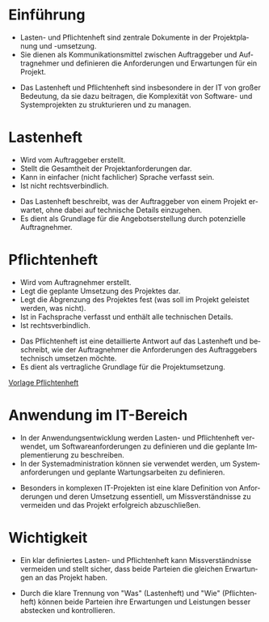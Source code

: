 :LaTeX_PROPERTIES:
#+LANGUAGE: de
#+OPTIONS: d:nil todo:nil pri:nil tags:nil
#+OPTIONS: H:4
#+LaTeX_CLASS: orgstandard
#+LaTeX_CMD: xelatex
:END:

:REVEAL_PROPERTIES:
#+REVEAL_ROOT: https://cdn.jsdelivr.net/npm/reveal.js
#+REVEAL_REVEAL_JS_VERSION: 4
#+REVEAL_THEME: league
#+REVEAL_EXTRA_CSS: ./mystyle.css
#+REVEAL_HLEVEL: 1
#+OPTIONS: timestamp:nil toc:nil num:nil
:END:

* Einführung
  - Lasten- und Pflichtenheft sind zentrale Dokumente in der Projektplanung und -umsetzung.
  - Sie dienen als Kommunikationsmittel zwischen Auftraggeber und Auftragnehmer und definieren die Anforderungen und Erwartungen für ein Projekt.
  #+BEGIN_NOTES
  - Das Lastenheft und Pflichtenheft sind insbesondere in der IT von großer Bedeutung, da sie dazu beitragen, die Komplexität von Software- und Systemprojekten zu strukturieren und zu managen.
  #+END_NOTES
* Lastenheft
  #+BEGIN_tolearn
  - Wird vom Auftraggeber erstellt.
  - Stellt die Gesamtheit der Projektanforderungen dar.
  - Kann in einfacher (nicht fachlicher) Sprache verfasst sein.
  - Ist nicht rechtsverbindlich.
  #+END_tolearn
  #+BEGIN_NOTES
  - Das Lastenheft beschreibt, was der Auftraggeber von einem Projekt erwartet, ohne dabei auf technische Details einzugehen.
  - Es dient als Grundlage für die Angebotserstellung durch potenzielle Auftragnehmer.

  #+END_NOTES

* Pflichtenheft
  #+BEGIN_tolearn
  - Wird vom Auftragnehmer erstellt.
  - Legt die geplante Umsetzung des Projektes dar.
  - Legt die Abgrenzung des Projektes fest (was soll im Projekt geleistet werden, was nicht).
  - Ist in Fachsprache verfasst und enthält alle technischen Details.
  - Ist rechtsverbindlich.
  #+END_tolearn
  #+BEGIN_NOTES
  - Das Pflichtenheft ist eine detaillierte Antwort auf das Lastenheft und beschreibt, wie der Auftragnehmer die Anforderungen des Auftraggebers technisch umsetzen möchte.
  - Es dient als vertragliche Grundlage für die Projektumsetzung.
  #+END_NOTES
   [[https://seblog.cs.uni-kassel.de/wp-content/uploads/2020/12/OctaTable-Pflichtenheft_Vorlage.docx][Vorlage Pflichtenheft]]

* Anwendung im IT-Bereich
  - In der Anwendungsentwicklung werden Lasten- und Pflichtenheft verwendet, um Softwareanforderungen zu definieren und die geplante Implementierung zu beschreiben.
  - In der Systemadministration können sie verwendet werden, um Systemanforderungen und geplante Wartungsarbeiten zu definieren.
  #+BEGIN_NOTES
  - Besonders in komplexen IT-Projekten ist eine klare Definition von Anforderungen und deren Umsetzung essentiell, um Missverständnisse zu vermeiden und das Projekt erfolgreich abzuschließen.
  #+END_NOTES

* Wichtigkeit
  - Ein klar definiertes Lasten- und Pflichtenheft kann Missverständnisse vermeiden und stellt sicher, dass beide Parteien die gleichen Erwartungen an das Projekt haben.
  #+BEGIN_NOTES
  - Durch die klare Trennung von "Was" (Lastenheft) und "Wie" (Pflichtenheft) können beide Parteien ihre Erwartungen und Leistungen besser abstecken und kontrollieren.
  #+END_NOTES


